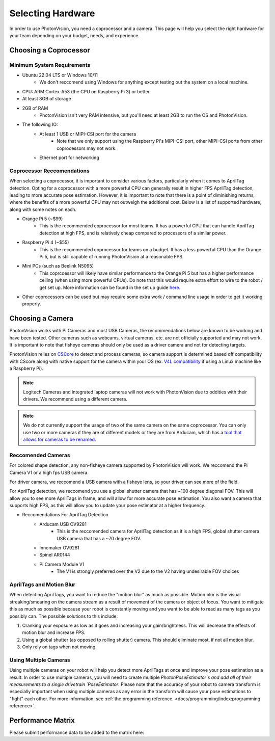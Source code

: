 Selecting Hardware
==================

In order to use PhotonVision, you need a coprocessor and a camera. This page will help you select the right hardware for your team depending on your budget, needs, and experience.

Choosing a Coprocessor
----------------------

Minimum System Requirements
^^^^^^^^^^^^^^^^^^^^^^^^^^^

* Ubuntu 22.04 LTS or Windows 10/11
    * We don't reccomend using Windows for anything except testing out the system on a local machine.
* CPU: ARM Cortex-A53 (the CPU on Raspberry Pi 3) or better
* At least 8GB of storage
* 2GB of RAM 
    * PhotonVision isn't very RAM intensive, but you'll need at least 2GB to run the OS and PhotonVision.
* The following IO:
    * At least 1 USB or MIPI-CSI port for the camera
        * Note that we only support using the Raspberry Pi's MIPI-CSI port, other MIPI-CSI ports from other coprocessors may not work.
    * Ethernet port for networking

Coprocessor Reccomendations
^^^^^^^^^^^^^^^^^^^^^^^^^^^^

When selecting a coprocessor, it is important to consider various factors, particularly when it comes to AprilTag detection. Opting for a coprocessor with a more powerful CPU can generally result in higher FPS AprilTag detection, leading to more accurate pose estimation. However, it is important to note that there is a point of diminishing returns, where the benefits of a more powerful CPU may not outweigh the additional cost. Below is a list of supported hardware, along with some notes on each.

* Orange Pi 5 (~$99)
    * This is the recommended coprocessor for most teams. It has a powerful CPU that can handle AprilTag detection at high FPS, and is relatively cheap compared to processors of a similar power. 
* Raspberry Pi 4 (~$55)
    * This is the recommended coprocessor for teams on a budget. It has a less powerful CPU than the Orange Pi 5, but is still capable of running PhotonVision at a reasonable FPS.
* Mini PCs (such as Beelink N5095) 
    * This coprcoessor will likely have similar performance to the Orange Pi 5 but has a higher performance ceiling (when using more powerful CPUs). Do note that this would require extra effort to wire to the robot / get set up. More information can be found in the set up guide `here. <https://docs.google.com/document/d/1lOSzG8iNE43cK-PgJDDzbwtf6ASyf4vbW8lQuFswxzw/edit?usp=drivesdk>`_
* Other coprocessors can be used but may require some extra work / command line usage in order to get it working properly.

Choosing a Camera
-----------------

PhotonVision works with Pi Cameras and most USB Cameras, the recommendations below are known to be working and have been tested. Other cameras such as webcams, virtual cameras, etc. are not officially supported and may not work. It is important to note that fisheye cameras should only be used as a driver camera and not for detecting targets.

PhotonVision relies on `CSCore <https://github.com/wpilibsuite/allwpilib/tree/main/cscore>`_ to detect and process cameras, so camera support is determined based off compatibility with CScore along with native support for the camera within your OS (ex. `V4L compatibility <https://en.wikipedia.org/wiki/Video4Linux>`_ if using a Linux machine like a Raspberry Pi).

.. note:: 
    Logitech Cameras and integrated laptop cameras will not work with PhotonVision due to oddities with their drivers. We recommend using a different camera.

.. note:: 
    We do not currently support the usage of two of the same camera on the same coprocessor. You can only use two or more cameras if they are of different models or they are from Arducam, which has a `tool that allows for cameras to be renamed <https://docs.arducam.com/UVC-Camera/Serial-Number-Tool-Guide/>`_.

Reccomended Cameras
^^^^^^^^^^^^^^^^^^^
For colored shape detection, any non-fisheye camera supported by PhotonVision will work. We reccomend the Pi Camera V1 or a high fps USB camera. 

For driver camera, we reccomend a USB camera with a fisheye lens, so your driver can see more of the field. 

For AprilTag detection, we reccomend you use a global shutter camera that has ~100 degree diagonal FOV. This will allow you to see more AprilTags in frame, and will allow for more accurate pose estimation. You also want a camera that supports high FPS, as this will allow you to update your pose estimator at a higher frequency. 

* Reccomendations For AprilTag Detection 
    * Arducam USB OV9281
        * This is the reccomended camera for AprilTag detection as it is a high FPS, global shutter camera USB camera that has a ~70 degree FOV.
    * Innomaker OV9281
    * Spinel AR0144
    * Pi Camera Module V1
        * The V1 is strongly preferred over the V2 due to the V2 having undesirable FOV choices

AprilTags and Motion Blur
^^^^^^^^^^^^^^^^^^^^^^^^^
When detecting AprilTags, you want to reduce the "motion blur" as much as possible. Motion blur is the visual streaking/smearing on the camera stream as a result of movement of the camera or object of focus. You want to mitigate this as much as possible because your robot is constantly moving and you want to be able to read as many tags as you possibly can. The possible solutions to this include:

1. Cranking your exposure as low as it goes and increasing your gain/brightness. This will decrease the effects of motion blur and increase FPS.
2. Using a global shutter (as opposed to rolling shutter) camera. This should eliminate most, if not all motion blur.
3. Only rely on tags when not moving.

.. image:: images/motionblur.gif
    :align: center

Using Multiple Cameras
^^^^^^^^^^^^^^^^^^^^^^

Using multiple cameras on your robot will help you detect more AprilTags at once and improve your pose estimation as a result. In order to use multiple cameras, you will need to create multiple `PhotonPoseEstimator`s and add all of their measurements to a single drivetrain `PoseEstimator`. Please note that the accuracy of your robot to camera transform is especially important when using multiple cameras as any error in the transform will cause your pose estimations to "fight" each other. For more information, see :ref:`the programming reference. <docs/programming/index:programming reference>`.


Performance Matrix
------------------

.. raw:: html

    <embed>

        <iframe src="https://docs.google.com/spreadsheets/d/e/2PACX-1vTojOew2d2NQY4PRA98vjkS1ECZ2YNvods-aOdk2x-Q4aF_7r4mcwlyTe8GjUKmUxEiVgGNnJNhEdyd/pubhtml?gid=1779881081&amp;single=true&amp;widget=true&amp;headers=false" width="760" height="500" frameborder="0" marginheight="0" marginwidth="0">Loading…</iframe>

    </embed>

Please submit performance data to be added to the matrix here:

.. raw:: html

    <embed>

        <iframe src="https://docs.google.com/forms/d/e/1FAIpQLSf5iK3pX0Tn8bxpRYgcTAy4scUu14rUvJqkTyfzoKc-GiV7Vg/viewform?embedded=true" width="760" height="500" frameborder="0" marginheight="0" marginwidth="0">Loading…</iframe>

    </embed>
